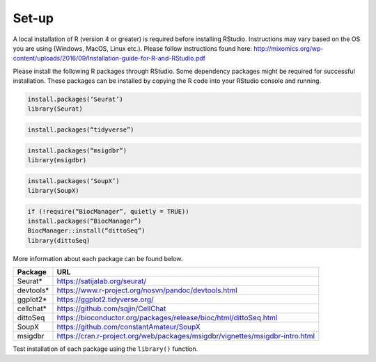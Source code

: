 Set-up
======

A local installation of R (version 4 or greater) is required before installing RStudio. Instructions may vary based on the OS you are using (Windows, MacOS, Linux etc.). Please follow instructions found here:
http://mixomics.org/wp-content/uploads/2016/09/Installation-guide-for-R-and-RStudio.pdf

Please install the following R packages through RStudio. Some dependency packages might be required for successful installation. These packages can be installed by copying the R code into your RStudio console and running.

.. code-block:: R

    install.packages(‘Seurat’)
    library(Seurat)

.. code-block:: R
    ## Install Seurat (version 5)
    remotes::install_github(“satijalab/seurat”, “seurat5”, quiet = TRUE)

.. code-block:: R

    install.packages(“tidyverse”)

.. code-block:: R

    install.packages(“msigdbr”)
    library(msigdbr)

.. code-block:: R

    install.packages(‘SoupX’)
    library(SoupX)

.. code-block:: R

    if (!require(“BiocManager”, quietly = TRUE))
    install.packages(“BiocManager”)
    BiocManager::install(“dittoSeq”)
    library(dittoSeq)

More information about each package can be found below.

==========  =====
Package     URL      
==========  =====  
Seurat*     https://satijalab.org/seurat/
devtools*   https://www.r-project.org/nosvn/pandoc/devtools.html
ggplot2*    https://ggplot2.tidyverse.org/
cellchat*   https://github.com/sqjin/CellChat
dittoSeq    https://bioconductor.org/packages/release/bioc/html/dittoSeq.html
SoupX       https://github.com/constantAmateur/SoupX
msigdbr     https://cran.r-project.org/web/packages/msigdbr/vignettes/msigdbr-intro.html
==========  =====  
Test installation of each package using the ``library()`` function.


